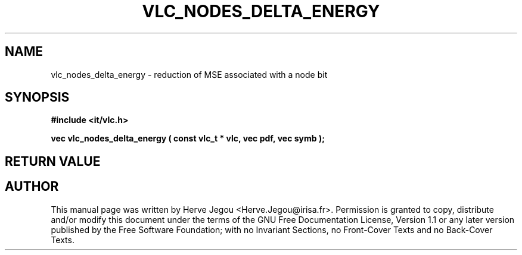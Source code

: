 .\" This manpage has been automatically generated by docbook2man 
.\" from a DocBook document.  This tool can be found at:
.\" <http://shell.ipoline.com/~elmert/comp/docbook2X/> 
.\" Please send any bug reports, improvements, comments, patches, 
.\" etc. to Steve Cheng <steve@ggi-project.org>.
.TH "VLC_NODES_DELTA_ENERGY" "3" "01 August 2006" "" ""

.SH NAME
vlc_nodes_delta_energy \- reduction of MSE associated with a node bit
.SH SYNOPSIS
.sp
\fB#include <it/vlc.h>
.sp
vec vlc_nodes_delta_energy ( const vlc_t * vlc, vec pdf, vec symb
);
\fR
.SH "RETURN VALUE"
.PP
.SH "AUTHOR"
.PP
This manual page was written by Herve Jegou <Herve.Jegou@irisa.fr>\&.
Permission is granted to copy, distribute and/or modify this
document under the terms of the GNU Free
Documentation License, Version 1.1 or any later version
published by the Free Software Foundation; with no Invariant
Sections, no Front-Cover Texts and no Back-Cover Texts.

